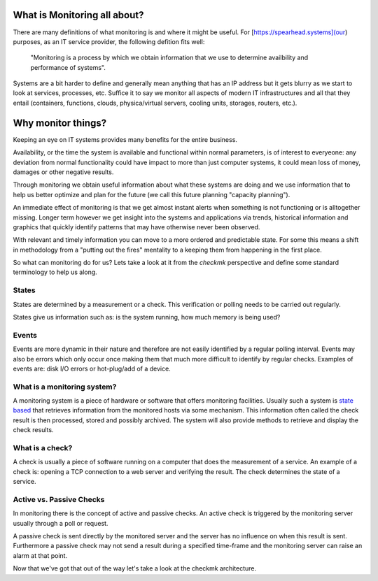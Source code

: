 What is Monitoring all about?
=============================
There are many definitions of what monitoring is and where it might be useful.
For [https://spearhead.systems](our) purposes, as an IT service provider, the
following defition fits well:

    "Monitoring is a process by which we obtain information that we use to
    determine availbility and performance of systems".

Systems are a bit harder to define and generally mean anything that has an
IP address but it gets blurry as we start to look at services, processes, etc.
Suffice it to say we monitor all aspects of modern IT infrastructures and
all that they entail (containers, functions, clouds, physica/virtual
servers, cooling units, storages, routers, etc.).

Why monitor things?
===================
Keeping an eye on IT systems provides many benefits for the entire business.

Availability, or the time the system is available and functional within
normal parameters, is of interest to everyeone: any deviation from normal
functionality could have impact to more than just computer systems, it could
mean loss of money, damages or other negative results.

Through monitoring we obtain useful information about what these systems are
doing and we use information that to help us better optimize and plan for the
future (we call this future planning "capacity planning").

An immediate effect of monitoring is that we get almost instant alerts when
something is not functioning or is alltogether missing. Longer term however
we get insight into the systems and applications via trends, historical
information and graphics that quickly identify patterns that may have
otherwise never been observed.

With relevant and timely information you can move to a more ordered and
predictable state. For some this means a shift in methodology from a
"putting out the fires" mentality to a keeping them from happening in the first
place.

So what can monitoring do for us? Lets take a look at it from the *checkmk*
perspective and define some standard terminology to help us along.

States
------
States are determined by a measurement or a check. This verification or polling
needs to be carried out regularly.

States give us information such as: is the system running, how much memory is
being used?

Events
------
Events are more dynamic in their nature and therefore are not easily identified
by a regular polling interval. Events may also be errors which only occur once
making them that much more difficult to identify by regular checks. Examples of
events are: disk I/O errors or hot-plug/add of a device.

What is a monitoring system?
----------------------------
A monitoring system is a piece of hardware or software that offers monitoring
facilities. Usually such a system is `state based`_ that retrieves information
from the monitored hosts via some mechanism. This information often called the
check result is then processed, stored and possibly archived. The system will
also provide methods to retrieve and display the check results.

What is a check?
----------------
A check is usually a piece of software running on a computer that does the
measurement of a service. An example of a check is: opening a TCP connection to
a web server and verifying the result. The check determines the state of a
service.

Active vs. Passive Checks
-------------------------
In monitoring there is the concept of active and passive checks. An active
check is triggered by the monitoring server usually through a poll or request.

A passive check is sent directly by the monitored server and the server has no
influence on when this result is sent. Furthermore a passive check may not send
a result during a specified time-frame and the monitoring server can raise an
alarm at that point.


Now that we've got that out of the way let's take a look at the checkmk
architecture.

.. _state based: https://todo_define_state_based
